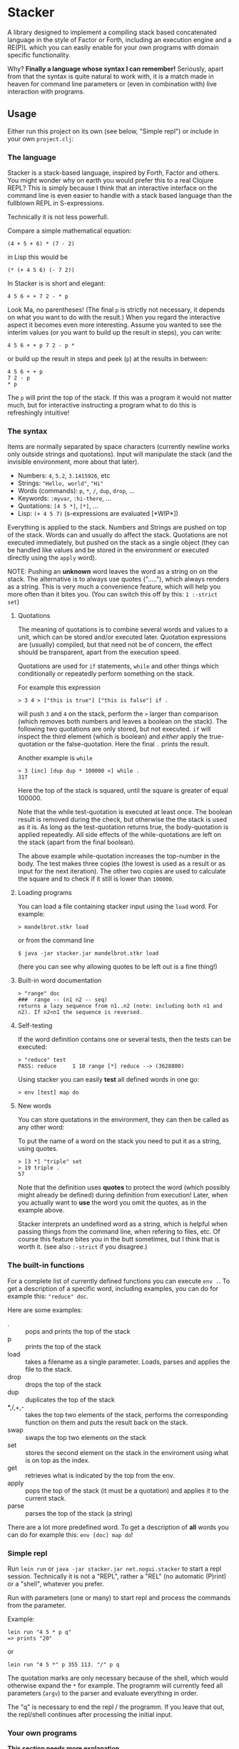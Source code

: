 * Stacker
  :PROPERTIES:
  :CUSTOM_ID: stacker
  :END:

A library designed to implement a compiling stack based concatenated language
in the style of Factor or Forth, including an execution engine and a RE(P)L which
you can easily enable for your own programs with domain specific functionality.

Why? *Finally a language whose syntax I can remember!*
Seriously, apart from that the syntax is quite natural to work with, it is
a match made in heaven for command line parameters or (even in combination with)
live interaction with programs.

** Usage
   :PROPERTIES:
   :CUSTOM_ID: usage
   :END:

Either run this project on its own (see below, "Simple repl") or include
in your own =project.clj=:

    [[https://clojars.org/net.nogui/stacker][https://img.shields.io/clojars/v/net.nogui/stacker.svg]]

*** The language

Stacker is a stack-based language, inspired by Forth, Factor and others.
You might wonder why on earth you would prefer this to a real Clojure REPL?
This is simply because I think that an interactive interface on the command line
is even easier to handle with a stack based language than the fullblown REPL in S-expressions.

Technically it is not less powerfull.

Compare a simple mathematical equation:

    =(4 + 5 + 6) * (7 - 2)=

in Lisp this would be

    =(* (+ 4 5 6) (- 7 2))=

In Stacker is is short and elegant:

    =4 5 6 + + 7 2 - * p=

Look Ma, no parentheses! (The final =p= is strictly not necessary, it depends on what you
want to do with the result.) When you regard the interactive aspect it becomes even more
interesting. Assume you wanted to see the interim values (or you want to build up the
result in steps), you can write:

    =4 5 6 + + p 7 2 - p *=

or build up the result in steps and peek (=p=) at the results in between:

     #+begin_src text
       4 5 6 + + p
       7 2 - p
       ,* p
    #+end_src

The =p= will print the top of the stack. If this was a program it would not matter much,
but for interactive instructing a program what to do this is refreshingly intuitive!

*** The syntax

    Items are normally separated by space characters (currently newline works
    only outside strings and quotations). Input will manipulate the stack (and
    the invisible environment, more about that later).

    - Numbers: =4=, =5.2=, =3.1415926=, etc
    - Strings: ="Hello, world"=, ="Hi"=
    - Words (commands): =p=, =*=, =/=, =dup=, =drop=, ...
    - Keywords: =:myvar=, =:hi-there=, ...
    - Quotations: =[4 5 *]=, =[*]=, ...
    - Lisp: =(+ 4 5 7)= (s-expressions are evaluated [*WIP*])

    Everything is applied to the stack. Numbers and Strings are pushed on top of the stack.
    Words can and usually do affect the stack. Quotations are not executed immediately, but pushed on the
    stack as a single object (they can be handled like values and be stored in the
    environment or executed directly using the =apply= word).

    NOTE: Pushing an *unknown* word leaves the word as a string on on the stack.
    The alternative is to always use quotes ("....."), which always renders as a string.
    This is very much a convenience feature, which will help you more often than it
    bites you. (You can switch this off by this: =1 :-strict set=)

**** Quotations
     The meaning of quotations is to combine several words and values to a unit,
     which can be stored and/or executed later. Quotation expressions are (usually)
     compiled, but that need not be of concern, the effect should be transparent,
     apart from the execution speed.

     Quotations are used for =if= statements, =while= and other things which
     conditionally or repeatedly perform something on the stack.

     For example this expression

     #+begin_src text
       > 3 4 > ["this is true"] ["this is false"] if .
     #+end_src

     will push =3= and =4= on the stack, perform the =>= larger than comparison
     (which removes both numbers and leaves a boolean on the stack).
     The following two quotations are only stored, but not executed. =if=
     will inspect the third element (which is boolean) and /either/ apply the
     true-quotation or the false-quotation. Here the final =.= prints the result.

     Another example is =while=

     #+begin_src text
       > 3 [inc] [dup dup * 100000 <] while .
       317
     #+end_src

     Here the top of the stack is squared, until the square is greater of equal 100000.

     Note that the while test-quotation is executed at least once. The boolean result is
     removed during the check, but otherwise the the stack is used as it is.
     As long as the test-quotation returns true, the body-quotation is applied repeatedly.
     All side effects of the while-quotations  are left on the stack (apart from the final
     boolean).

     The above example while-quotation increases the top-number in the body. The test makes
     three copies (the lowest is used as a result or as input for the next iteration).
     The other two copies are used to calculate the square and to check if it still is
     lower than =100000=.


**** Loading programs
    You can load a file containing stacker input using the =load= word. For example:

     #+begin_src text
       > mandelbrot.stkr load
     #+end_src

     or from the command line

     #+begin_src text
       $ java -jar stacker.jar mandelbrot.stkr load
     #+end_src

     (here you can see why allowing quotes to be left out is a fine thing!)

**** Built-in word documentation
     #+begin_src text
       > "range" doc
       ###  range -- (n1 n2 -- seq)
       returns a lazy sequence from n1..n2 (note: including both n1 and n2). If n2<n1 the sequence is reversed.
     #+end_src

**** Self-testing
     If the word definition contains one or several tests, then the tests can be executed:

     #+begin_src text
     > "reduce" test
     PASS: reduce     1 10 range [*] reduce --> (3628800)
     #+end_src

     Using stacker you can easily *test* all defined words in one go:

     #+begin_src text
     > env [test] map do
     #+end_src

**** New words
     You can store quotations in the environment, they can then be called as any other word:

     To put the name of a word on the stack you need to put it as a string, using quotes.
     #+begin_src text
       > [3 *] "triple" set
       > 19 triple .
       57
     #+end_src

     Note that the definition uses *quotes* to protect the word (which possibly might already be
     defined) during definition from execution! Later, when you actually want to *use* the word
     you omit the quotes, as in the example above.

     Stacker interprets an undefined word as a string, which is helpful when passing
     things from the command line, when refering to files, etc. Of course this feature
     bites you in the butt sometimes, but I think that is worth it. (see also =:-strict= if
     you disagree.)

*** The built-in functions
    For a complete list of currently defined functions you can execute =env .=.
    To get a description of a specific word, including examples, you can do for example this: ="reduce" doc=.

    Here are some examples:

    - . :: pops and prints the top of the stack
    - p :: prints the top of the stack
    - load :: takes a filename as a single parameter. Loads, parses and applies the file to the stack.
    - drop :: drops the top of the stack
    - dup :: duplicates the top of the stack
    - *,/,+,- :: takes the top two elements of the stack, performs the corresponding function on them and puts the result back on the stack.
    - swap :: swaps the top two elements on the stack
    - set :: stores the second element on the stack in the enviroment using what is on top as the index.
    - get :: retrieves what is indicated by the top from the env.
    - apply :: pops the top of the stack (it must be a quotation) and applies it to the current stack.
    - parse :: parses the top of the stack (a string)

    There are a lot more predefined word.
    To get a description of *all* words you can do for example this: =env [doc] map do=!

*** Simple repl
    :PROPERTIES:
    :CUSTOM_ID: simple-repl
    :END:

    Run =lein run= or =java -jar stacker.jar net.nogui.stacker= to start a repl session.
    Technically it is not a "REPL", rather a "REL" (no automatic (P)rint) or a "shell", whatever you prefer.

    Run with parameters (one or many) to start repl and process the commands
    from the parameter.

    Example:

    #+BEGIN_EXAMPLE
        lein run "4 5 * p q"
        => prints "20"
    #+END_EXAMPLE

    or

    #+BEGIN_EXAMPLE
        lein run "4 5 *" p 355 113. "/" p q
    #+END_EXAMPLE

    The quotation marks are only necessary because of the shell,
    which would otherwise expand the =*= for example. The programm
    will currently feed all parameters (=argv=) to the parser and evaluate
    everything in order.

    The "q" is necessary to end the repl / the programm. If you leave that
    out, the repl/shell continues after processing the initial input.

*** Your own programs
    :PROPERTIES:
    :CUSTOM_ID: your-own-programs
    :END:

    **This section needs more explanation**

    To start with, include the library into your =project.clj=

    [[https://clojars.org/net.nogui/stacker][https://img.shields.io/clojars/v/net.nogui/stacker.svg]]


    You can now extend the environment with your own commands and thus give your
    own tools a convenient REPL:)

    1) TBD: extend the @default-env with your own functions (probably)
    2) start with a (probably) empty stack, a simple empty list =()= in almost all cases.
    3) Repeat until tired: Apply tokens on the [stack env] pair. You can use
      =string-to-tokens= to convert a string to a list of tokens.
    4) Alternatively you can call the provided =repl= on the start-stack and
      env, which starts an interactive repl for you.

** License
   :PROPERTIES:
   :CUSTOM_ID: license
   :END:

Copyright © 2017-2018 Jörg Ramb

Distributed under the Eclipse Public License either version 1.0 or (at
your option) any later version.

